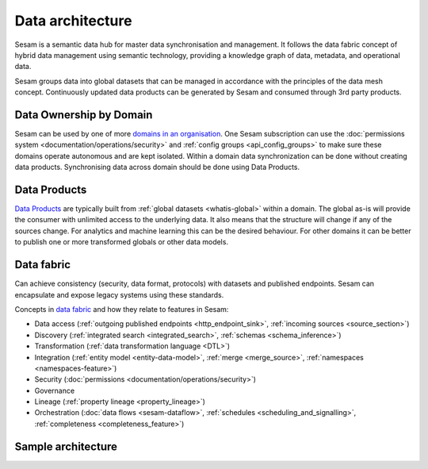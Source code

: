Data architecture
=================

Sesam is a semantic data hub for master data synchronisation and management. It follows the data fabric concept of hybrid data management using semantic technology, providing a knowledge graph of data, metadata, and operational data.

Sesam groups data into global datasets that can be managed in accordance with the principles of the data mesh concept.  Continuously updated data products can be generated by Sesam and consumed through 3rd party products.

Data Ownership by Domain
------------------------

Sesam can be used by one of more `domains in an organisation <https://martinfowler.com/articles/data-mesh-principles.html#DomainOwnership>`_. One Sesam subscription can use the :doc:`permissions system <documentation/operations/security>` and :ref:`config groups <api_config_groups>` to make sure these domains operate autonomous and are kept isolated. Within a domain data synchronization can be done without creating data products. Synchronising data across domain should be done using Data Products.

Data Products
-------------

`Data Products <https://martinfowler.com/articles/data-mesh-principles.html#DataAsAProduct>`_ are typically built from :ref:`global datasets <whatis-global>` within a domain. The global as-is will provide the consumer with unlimited access to the underlying data. It also means that the structure will change if any of the sources change. For analytics and machine learning this can be the desired behaviour. For other domains it can be better to publish one or more transformed globals or other data models.

Data fabric
-----------

Can achieve consistency (security, data format, protocols) with datasets and published endpoints. Sesam can encapsulate and expose legacy systems using these standards.

Concepts in `data fabric <https://www.datanami.com/2021/10/25/data-mesh-vs-data-fabric-understanding-the-differences/>`_ and how they relate to features in Sesam:

- Data access (:ref:`outgoing published endpoints <http_endpoint_sink>`, :ref:`incoming sources <source_section>`)
- Discovery (:ref:`integrated search <integrated_search>`, :ref:`schemas <schema_inference>`)
- Transformation (:ref:`data transformation language <DTL>`)
- Integration (:ref:`entity model <entity-data-model>`, :ref:`merge <merge_source>`, :ref:`namespaces <namespaces-feature>`)
- Security (:doc:`permissions <documentation/operations/security>`)
- Governance
- Lineage (:ref:`property lineage <property_lineage>`)
- Orchestration (:doc:`data flows <sesam-dataflow>`, :ref:`schedules <scheduling_and_signalling>`, :ref:`completeness <completeness_feature>`)

Sample architecture
-------------------

.. image:: images/dataproduct.svg
    :width: 800px
    :align: center
    :alt: Data as product example
